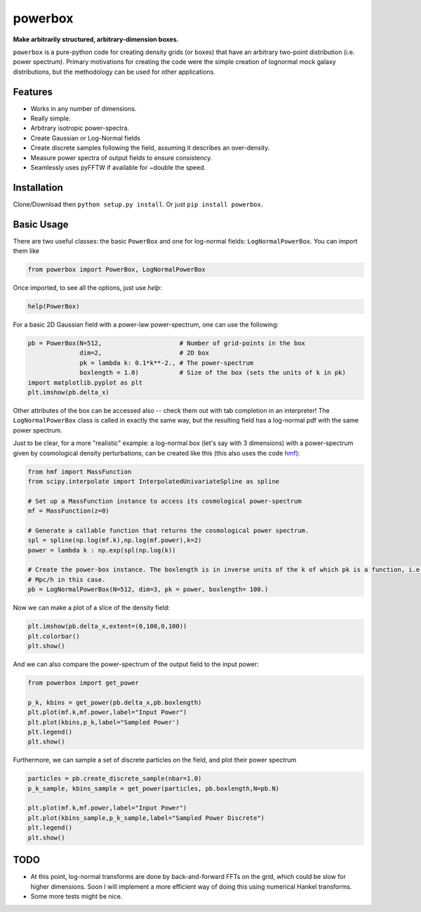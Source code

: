 ========
powerbox
========
.. image:: https://coveralls.io/repos/github/steven-murray/powerbox/badge.svg?branch=master
    :target: https://coveralls.io/github/steven-murray/powerbox?branch=master
.. image:: https://img.shields.io/pypi/v/powerbox.svg
    :target: https://pypi.python.org/pypi/powerbox
.. image:: https://travis-ci.org/steven-murray/powerbox.svg?branch=master
    :target: https://travis-ci.org/steven-murray/powerbox

**Make arbitrarily structured, arbitrary-dimension boxes.**

``powerbox`` is a pure-python code for creating density grids (or boxes) that have an arbitrary two-point distribution
(i.e. power spectrum). Primary motivations for creating the code were the simple creation of lognormal mock galaxy
distributions, but the methodology can be used for other applications.

Features
--------
* Works in any number of dimensions.
* Really simple.
* Arbitrary isotropic power-spectra.
* Create Gaussian or Log-Normal fields
* Create discrete samples following the field, assuming it describes an over-density.
* Measure power spectra of output fields to ensure consistency.
* Seamlessly uses pyFFTW if available for ~double the speed.

Installation
------------
Clone/Download then ``python setup.py install``. Or just ``pip install powerbox``.

Basic Usage
-----------
There are two useful classes: the basic ``PowerBox`` and one for log-normal fields: ``LogNormalPowerBox``.
You can import them like

.. code:: python

    from powerbox import PowerBox, LogNormalPowerBox

Once imported, to see all the options, just use `help`:

.. code:: python

    help(PowerBox)

For a basic 2D Gaussian field with a power-law power-spectrum, one can use the following:

.. code:: python

    pb = PowerBox(N=512,                     # Number of grid-points in the box
                  dim=2,                     # 2D box
                  pk = lambda k: 0.1*k**-2., # The power-spectrum
                  boxlength = 1.0)           # Size of the box (sets the units of k in pk)
    import matplotlib.pyplot as plt
    plt.imshow(pb.delta_x)

Other attributes of the box can be accessed also -- check them out with tab completion in an interpreter!
The ``LogNormalPowerBox`` class is called in exactly the same way, but the resulting field has a log-normal pdf with the
same power spectrum.

Just to be clear, for a more "realistic" example: a log-normal box (let's say with 3 dimensions) with a power-spectrum
given by cosmological density perturbations, can be created like this (this also uses the code
`hmf <https://github.com/steven-murray/hmf>`_):

.. code:: python

    from hmf import MassFunction
    from scipy.interpolate import InterpolatedUnivariateSpline as spline

    # Set up a MassFunction instance to access its cosmological power-spectrum
    mf = MassFunction(z=0)

    # Generate a callable function that returns the cosmological power spectrum.
    spl = spline(np.log(mf.k),np.log(mf.power),k=2)
    power = lambda k : np.exp(spl(np.log(k))

    # Create the power-box instance. The boxlength is in inverse units of the k of which pk is a function, i.e.
    # Mpc/h in this case.
    pb = LogNormalPowerBox(N=512, dim=3, pk = power, boxlength= 100.)

Now we can make a plot of a slice of the density field:

.. code:: python

    plt.imshow(pb.delta_x,extent=(0,100,0,100))
    plt.colorbar()
    plt.show()

And we can also compare the power-spectrum of the output field to the input power:

.. code:: python

    from powerbox import get_power

    p_k, kbins = get_power(pb.delta_x,pb.boxlength)
    plt.plot(mf.k,mf.power,label="Input Power")
    plt.plot(kbins,p_k,label="Sampled Power')
    plt.legend()
    plt.show()

Furthermore, we can sample a set of discrete particles on the field, and plot their power spectrum

.. code:: python

    particles = pb.create_discrete_sample(nbar=1.0)
    p_k_sample, kbins_sample = get_power(particles, pb.boxlength,N=pb.N)

    plt.plot(mf.k,mf.power,label="Input Power")
    plt.plot(kbins_sample,p_k_sample,label="Sampled Power Discrete")
    plt.legend()
    plt.show()

TODO
----
* At this point, log-normal transforms are done by back-and-forward FFTs on the grid, which could be slow for higher
  dimensions. Soon I will implement a more efficient way of doing this using numerical Hankel transforms.
* Some more tests might be nice.